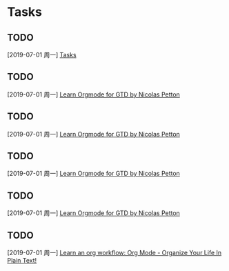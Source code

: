 * Tasks
** TODO 
  [2019-07-01 周一]
  [[file:e:/Documents/my-org/inbox/inbox-00.org::*Tasks][Tasks]]
** TODO 
  [2019-07-01 周一]
  [[file:e:/Documents/my-org/inbox/inbox-00.org::*Learn%20%5B%5Bhttps://emacs.cafe/emacs/orgmode/gtd/2017/06/30/orgmode-gtd.html%5D%5BOrgmode%20for%20GTD%20by%20Nicolas%20Petton%5D%5D][Learn Orgmode for GTD by Nicolas Petton]]
** TODO 
  [2019-07-01 周一]
  [[file:e:/Documents/my-org/inbox/inbox-00.org::*Learn%20%5B%5Bhttps://emacs.cafe/emacs/orgmode/gtd/2017/06/30/orgmode-gtd.html%5D%5BOrgmode%20for%20GTD%20by%20Nicolas%20Petton%5D%5D][Learn Orgmode for GTD by Nicolas Petton]]
** TODO 
  [2019-07-01 周一]
  [[file:e:/Documents/my-org/inbox/inbox-00.org::*Learn%20%5B%5Bhttps://emacs.cafe/emacs/orgmode/gtd/2017/06/30/orgmode-gtd.html%5D%5BOrgmode%20for%20GTD%20by%20Nicolas%20Petton%5D%5D][Learn Orgmode for GTD by Nicolas Petton]]
** TODO 
  [2019-07-01 周一]
  [[file:e:/Documents/my-org/inbox/inbox-00.org::*Learn%20%5B%5Bhttps://emacs.cafe/emacs/orgmode/gtd/2017/06/30/orgmode-gtd.html%5D%5BOrgmode%20for%20GTD%20by%20Nicolas%20Petton%5D%5D][Learn Orgmode for GTD by Nicolas Petton]]
** TODO 
  [2019-07-01 周一]
  [[file:e:/Documents/my-org/inbox/inbox-00.org::*Learn%20an%20org%20workflow:%20%5B%5Bhttp://doc.norang.ca/org-mode.html%5D%5BOrg%20Mode%20-%20Organize%20Your%20Life%20In%20Plain%20Text!%5D%5D][Learn an org workflow: Org Mode - Organize Your Life In Plain Text!]]
